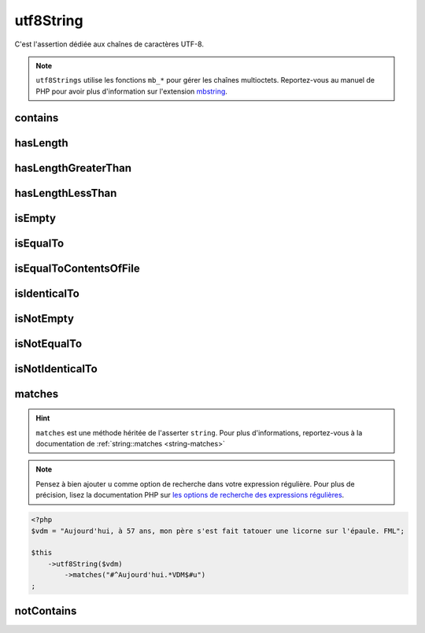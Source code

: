 .. _utf8-string:

utf8String
**********

C'est l'assertion dédiée aux chaînes de caractères UTF-8.

.. note::
   ``utf8Strings`` utilise les fonctions ``mb_*`` pour gérer les chaînes multioctets. Reportez-vous au manuel de PHP pour avoir plus d'information sur l'extension `mbstring <http://php.net/mbstring>`_.


.. _utf8-string-contains:

contains
========

.. seealso::
   ``contains`` est une méthode héritée de l'asserter ``string``.
   Pour plus d'informations, reportez-vous à la documentation de :ref:`string::contains <string-contains>`


.. _utf8-string-has-length:

hasLength
=========

.. seealso::
   ``hasLength`` est une méthode héritée de l'asserter ``string``.
   Pour plus d'informations, reportez-vous à la documentation de :ref:`string::hasLength <string-has-length>`


.. _utf8-string-has-length-greater-than:

hasLengthGreaterThan
====================

.. seealso::
   ``hasLengthGreaterThan`` est une méthode héritée de l'asserter ``string``.
   Pour plus d'informations, reportez-vous à la documentation de :ref:`string::hasLengthGreaterThan <string-has-length-greater-than>`


.. _utf8-string-has-length-less-than:

hasLengthLessThan
=================

.. seealso::
   ``hasLengthLessThan`` est une méthode héritée de l'asserter ``string``.
   Pour plus d'informations, reportez-vous à la documentation de :ref:`string::hasLengthLessThan <string-has-length-less-than>`


.. _utf8-string-is-empty:

isEmpty
=======

.. seealso::
   ``isEmpty`` est une méthode héritée de l'asserter ``string``.
   Pour plus d'informations, reportez-vous à la documentation de :ref:`string::isEmpty <string-is-empty>`


.. _utf8-string-is-equal-to:

isEqualTo
=========

.. seealso::
   ``isEqualTo`` est une méthode héritée de l'asserter ``variable``.
   Pour plus d'informations, reportez-vous à la documentation de :ref:`variable::isEqualTo <variable-is-equal-to>`


.. _utf8-string-is-equal-to-contents-of-file:

isEqualToContentsOfFile
=======================

.. seealso::
   ``isEqualToContentsOfFile`` est une méthode héritée de l'asserter ``string``.
   Pour plus d'informations, reportez-vous à la documentation de :ref:`string::isEqualToContentsOfFile <string-is-equal-to-contents-of-file>`


.. _utf8-string-is-identical-to:

isIdenticalTo
=============

.. seealso::
   ``isIdenticalTo`` est une méthode héritée de l'asserter ``variable``.
   Pour plus d'informations, reportez-vous à la documentation de :ref:`variable::isIdenticalTo <variable-is-identical-to>`


.. _utf8-string-is-not-empty:

isNotEmpty
==========

.. seealso::
   ``isNotEmpty`` est une méthode héritée de l'asserter ``string``.
   Pour plus d'informations, reportez-vous à la documentation de :ref:`string::isNotEmpty <string-is-not-empty>`


.. _utf8-string-is-not-equal-to:

isNotEqualTo
============

.. seealso::
   ``isNotEqualTo`` est une méthode héritée de l'asserter ``variable``.
   Pour plus d'informations, reportez-vous à la documentation de :ref:`variable::isNotEqualTo <variable-is-not-equal-to>`


.. _utf8-string-is-not-identical-to:

isNotIdenticalTo
================

.. seealso::
   ``isNotIdenticalTo`` est une méthode héritée de l'asserter ``variable``.
   Pour plus d'informations, reportez-vous à la documentation de :ref:`variable::isNotIdenticalTo <variable-is-not-identical-to>`


.. _utf8-string-matches:

matches
=======

.. hint::
   ``matches`` est une méthode héritée de l'asserter ``string``.
   Pour plus d'informations, reportez-vous à la documentation de :ref:`string::matches <string-matches>`


.. note::
   Pensez à bien ajouter ``u`` comme option de recherche dans votre expression régulière.
   Pour plus de précision, lisez la documentation PHP sur `les options de recherche des expressions régulières <http://php.net/reference.pcre.pattern.modifiers>`_.


.. code-block:: php

   <?php
   $vdm = "Aujourd'hui, à 57 ans, mon père s'est fait tatouer une licorne sur l'épaule. FML";

   $this
       ->utf8String($vdm)
           ->matches("#^Aujourd'hui.*VDM$#u")
   ;

.. _utf8-string-not-contains:

notContains
===========

.. seealso::
   ``notContains`` est une méthode héritée de l'asserter ``string``.
   Pour plus d'informations, reportez-vous à la documentation de :ref:`string::notContains <string-not-contains>`
